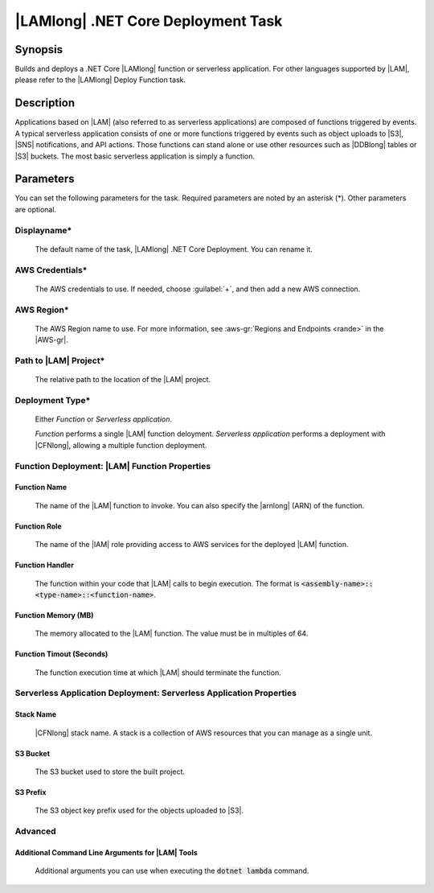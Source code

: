 .. Copyright 2010-2017 Amazon.com, Inc. or its affiliates. All Rights Reserved.

   This work is licensed under a Creative Commons Attribution-NonCommercial-ShareAlike 4.0
   International License (the "License"). You may not use this file except in compliance with the
   License. A copy of the License is located at http://creativecommons.org/licenses/by-nc-sa/4.0/.

   This file is distributed on an "AS IS" BASIS, WITHOUT WARRANTIES OR CONDITIONS OF ANY KIND,
   either express or implied. See the License for the specific language governing permissions and
   limitations under the License.

.. _lambda-netcore-deploy:

###################################
|LAMlong| .NET Core Deployment Task
###################################

.. meta::
   :description: AWS Tools for Visual Studio Team Services (VSTS) Task Reference
   :keywords: extensions, tasks

Synopsis
========

Builds and deploys a .NET Core |LAMlong| function or serverless application. For other languages supported
by |LAM|, please refer to the |LAMlong| Deploy Function task.

Description
===========

Applications based on |LAM| (also referred to as serverless applications) are composed of functions
triggered by events. A typical serverless application consists of one or more functions triggered
by events such as object uploads to |S3|, |SNS| notifications, and API actions. Those
functions can stand alone or use other resources such as |DDBlong| tables or |S3| buckets.
The most basic serverless application is simply a function.

Parameters
==========

You can set the following parameters for the task. Required
parameters are noted by an asterisk (*). Other parameters are optional.

Displayname*
------------

    The default name of the task, |LAMlong| .NET Core Deployment. You can rename it.

AWS Credentials*
----------------

    The AWS credentials to use. If needed, choose :guilabel:`+`, and then add a new AWS connection.

AWS Region*
-----------

    The AWS Region name to use. For more information, see :aws-gr:`Regions and Endpoints <rande>` in the
    |AWS-gr|.

Path to |LAM| Project*
----------------------

    The relative path to the location of the |LAM| project.

Deployment Type*
----------------

    Either *Function* or *Serverless application*.

    *Function* performs a single |LAM| function deloyment.
    *Serverless application* performs a deployment with |CFNlong|, allowing a multiple function deployment.

Function Deployment: |LAM| Function Properties
----------------------------------------------

Function Name
~~~~~~~~~~~~~

    The name of the |LAM| function to invoke. You can also specify the |arnlong| (ARN)
    of the function.

Function Role
~~~~~~~~~~~~~

    The name of the |IAM| role providing access to AWS services for the deployed |LAM| function.

Function Handler
~~~~~~~~~~~~~~~~

    The function within your code that |LAM| calls to begin execution. The format is
    :code:`<assembly-name>::<type-name>::<function-name>`.

Function Memory (MB)
~~~~~~~~~~~~~~~~~~~~

    The memory allocated to the |LAM| function. The value must be in multiples of 64.

Function Timout (Seconds)
~~~~~~~~~~~~~~~~~~~~~~~~~

    The function execution time at which |LAM| should terminate the function.

Serverless Application Deployment: Serverless Application Properties
--------------------------------------------------------------------

Stack Name
~~~~~~~~~~

    |CFNlong| stack name. A stack is a collection of AWS resources that you can manage as a single unit.

S3 Bucket
~~~~~~~~~

    The S3 bucket used to store the built project.

S3 Prefix
~~~~~~~~~

    The S3 object key prefix used for the objects uploaded to |S3|.


Advanced
--------

Additional Command Line Arguments for |LAM| Tools
~~~~~~~~~~~~~~~~~~~~~~~~~~~~~~~~~~~~~~~~~~~~~~~~~

    Additional arguments you can use when executing the :code:`dotnet lambda` command.



